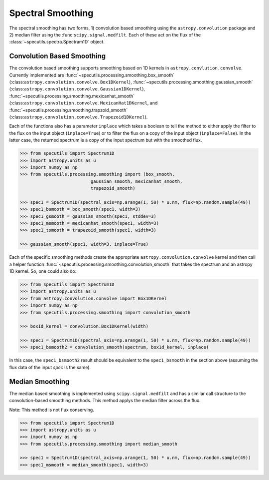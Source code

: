 ==================
Spectral Smoothing
==================

The spectral smoothing has two forms, 1) convolution based smoothing 
using the ``astropy.convolution`` package and 2) median filter
using the :func:``scipy.signal.medfilt``.  Each of these act on the flux
of the :class:`~specutils.spectra.Spectram1D` object.

Convolution Based Smoothing
---------------------------

The convolution based smoothing supports smoothing based on 1D kernels in 
``astropy.convlution.convolve``.  Currently implemented are 
:func:`~specutils.processing.smoothing.box_smooth` (:class:``astropy.convolution.convolve.Box1DKernel``),  
:func:`~specutils.processing.smoothing.gaussian_smooth` (:class:``astropy.convolution.convolve.Gaussian1DKernel``),  
:func:`~specutils.processing.smoothing.mexicanhat_smooth` (:class:``astropy.convolution.convolve.MexicanHat1DKernel``, 
and :func:`~specutils.processing.smoothing.trapzoid_smooth` (:class:``astropy.convolution.convolve.Trapezoid1DKernel``).

Each of the functions also has a parameter ``inplace`` which takes a boolean 
to tell the method to either apply the filter to the flux on the input object
(``inplace=True``) or to filter the flux on a copy of the input object (``inplace=False``).
In the latter case, the returned spectrum is a copy of the input spectrum but with the
smoothed flux.

.. code-block:: python

    >>> from specutils import Spectrum1D
    >>> import astropy.units as u
    >>> import numpy as np
    >>> from specutils.processing.smoothing import (box_smooth, 
                               gaussian_smooth, mexicanhat_smooth,
                               trapezoid_smooth)

    >>> spec1 = Spectrum1D(spectral_axis=np.arange(1, 50) * u.nm, flux=np.random.sample(49))
    >>> spec1_bsmooth = box_smooth(spec1, width=3)
    >>> spec1_gsmooth = gaussian_smooth(spec1, stddev=3)
    >>> spec1_msmooth = mexicanhat_smooth(spec1, width=3)
    >>> spec1_tsmooth = trapezoid_smooth(spec1, width=3)

    >>> gaussian_smooth(spec1, width=3, inplace=True)

Each of the specific smoothing methods create the appropriate ``astropy.convolution.convolve`` 
kernel and then call a helper function :func:`~specutils.processing.smoothing.convolution_smooth` 
that takes the spectrum and an astropy 1D kernel.  So, one could also do:

.. code-block:: python

    >>> from specutils import Spectrum1D
    >>> import astropy.units as u
    >>> from astropy.convolution.convolve import Box1DKernel
    >>> import numpy as np
    >>> from specutils.processing.smoothing import convolution_smooth

    >>> box1d_kernel = convolution.Box1DKernel(width)

    >>> spec1 = Spectrum1D(spectral_axis=np.arange(1, 50) * u.nm, flux=np.random.sample(49))
    >>> spec1_bsmooth2 = convolution_smooth(spectrum, box1d_kernel, inplace)

In this case, the ``spec1_bsmooth2`` result should be equivalent to the ``spec1_bsmooth`` in
the section above (assuming the flux data of the input `spec` is the same).


Median Smoothing
----------------

The median based smoothing  is implemented using ``scipy.signal.medfilt`` and
has a similar call structure to the convolution-based smoothing methods. This 
method applys the median filter across the flux.

Note: This method is not flux conserving.

.. code-block:: python

    >>> from specutils import Spectrum1D
    >>> import astropy.units as u
    >>> import numpy as np
    >>> from specutils.processing.smoothing import median_smooth 

    >>> spec1 = Spectrum1D(spectral_axis=np.arange(1, 50) * u.nm, flux=np.random.sample(49))
    >>> spec1_msmooth = median_smooth(spec1, width=3)
